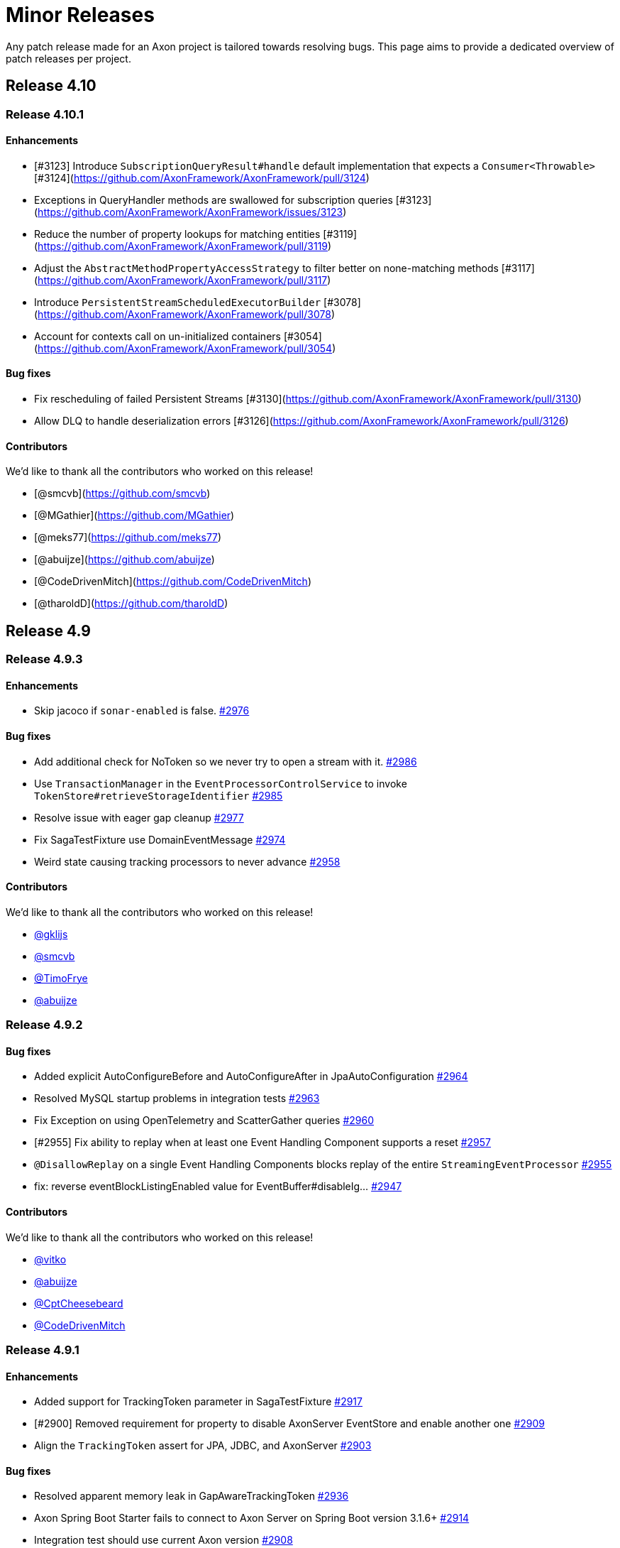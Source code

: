 = Minor Releases
:navtitle: Minor Releases

Any patch release made for an Axon project is tailored towards resolving bugs. This page aims to provide a dedicated overview of patch releases per project.

== Release 4.10

=== Release 4.10.1

==== Enhancements

- [#3123] Introduce `SubscriptionQueryResult#handle` default implementation that expects a `Consumer<Throwable>` [#3124](https://github.com/AxonFramework/AxonFramework/pull/3124)
- Exceptions in QueryHandler methods are swallowed for subscription queries [#3123](https://github.com/AxonFramework/AxonFramework/issues/3123)
- Reduce the number of property lookups for matching entities [#3119](https://github.com/AxonFramework/AxonFramework/pull/3119)
- Adjust the `AbstractMethodPropertyAccessStrategy` to filter better on none-matching methods  [#3117](https://github.com/AxonFramework/AxonFramework/pull/3117)
- Introduce `PersistentStreamScheduledExecutorBuilder` [#3078](https://github.com/AxonFramework/AxonFramework/pull/3078)
- Account for contexts call on un-initialized containers [#3054](https://github.com/AxonFramework/AxonFramework/pull/3054)

==== Bug fixes

- Fix rescheduling of failed Persistent Streams [#3130](https://github.com/AxonFramework/AxonFramework/pull/3130)
- Allow DLQ to handle deserialization errors [#3126](https://github.com/AxonFramework/AxonFramework/pull/3126)

==== Contributors

We'd like to thank all the contributors who worked on this release!

- [@smcvb](https://github.com/smcvb)
- [@MGathier](https://github.com/MGathier)
- [@meks77](https://github.com/meks77)
- [@abuijze](https://github.com/abuijze)
- [@CodeDrivenMitch](https://github.com/CodeDrivenMitch)
- [@tharoldD](https://github.com/tharoldD)

== Release 4.9

=== Release 4.9.3

==== Enhancements

* Skip jacoco if `sonar-enabled` is false. https://github.com/AxonFramework/AxonFramework/pull/2976[#2976]

==== Bug fixes

* Add additional check for NoToken so we never try to open a stream with it. https://github.com/AxonFramework/AxonFramework/pull/2986[#2986]
* Use `TransactionManager` in the `EventProcessorControlService` to invoke `TokenStore#retrieveStorageIdentifier` https://github.com/AxonFramework/AxonFramework/pull/2985[#2985]
* Resolve issue with eager gap cleanup https://github.com/AxonFramework/AxonFramework/pull/2977[#2977]
* Fix SagaTestFixture use DomainEventMessage https://github.com/AxonFramework/AxonFramework/pull/2974[#2974]
* Weird state causing tracking processors to never advance https://github.com/AxonFramework/AxonFramework/issues/2958[#2958]

==== Contributors

We'd like to thank all the contributors who worked on this release!

* https://github.com/gklijs[@gklijs]
* https://github.com/smcvb[@smcvb]
* https://github.com/TimoFrye[@TimoFrye]
* https://github.com/abuijze[@abuijze]

=== Release 4.9.2

==== Bug fixes

* Added explicit AutoConfigureBefore and AutoConfigureAfter in JpaAutoConfiguration https://github.com/AxonFramework/AxonFramework/pull/2964[#2964]
* Resolved MySQL startup problems in integration tests https://github.com/AxonFramework/AxonFramework/pull/2963[#2963]
* Fix Exception on using OpenTelemetry and ScatterGather queries https://github.com/AxonFramework/AxonFramework/pull/2960[#2960]
* [#2955] Fix ability to replay when at least one Event Handling Component supports a reset https://github.com/AxonFramework/AxonFramework/pull/2957[#2957]
* `@DisallowReplay` on a single Event Handling Components blocks replay of the entire `StreamingEventProcessor` https://github.com/AxonFramework/AxonFramework/issues/2955[#2955]
* fix: reverse eventBlockListingEnabled value for EventBuffer#disableIg… https://github.com/AxonFramework/AxonFramework/pull/2947[#2947]

==== Contributors

We'd like to thank all the contributors who worked on this release!

* https://github.com/vitko[@vitko]
* https://github.com/abuijze[@abuijze]
* https://github.com/CptCheesebeard[@CptCheesebeard]
* https://github.com/CodeDrivenMitch[@CodeDrivenMitch]

=== Release 4.9.1

==== Enhancements

* Added support for TrackingToken parameter in SagaTestFixture https://github.com/AxonFramework/AxonFramework/pull/2917[#2917]
* [#2900] Removed requirement for property to disable AxonServer EventStore and enable another one https://github.com/AxonFramework/AxonFramework/pull/2909[#2909]
* Align the `TrackingToken` assert for JPA, JDBC, and AxonServer https://github.com/AxonFramework/AxonFramework/pull/2903[#2903]

==== Bug fixes

* Resolved apparent memory leak in GapAwareTrackingToken https://github.com/AxonFramework/AxonFramework/pull/2936[#2936]
* Axon Spring Boot Starter fails to connect to Axon Server on Spring Boot version 3.1.6+ https://github.com/AxonFramework/AxonFramework/issues/2914[#2914]
* Integration test should use current Axon version https://github.com/AxonFramework/AxonFramework/pull/2908[#2908]
* Behavioral change in 4.9 JpaEventStoreAutoConfiguration https://github.com/AxonFramework/AxonFramework/issues/2900[#2900]
* Make the viable name match with the override, the current name can be… https://github.com/AxonFramework/AxonFramework/pull/2888[#2888]

==== Dependency upgrade

* Upgrade Axon Server Connector Java to 2023.2.0 https://github.com/AxonFramework/AxonFramework/pull/2913[#2913]

==== Contributors

We'd like to thank all the contributors who worked on this release!

* https://github.com/gklijs[@gklijs]
* https://github.com/smcvb[@smcvb]
* https://github.com/abuijze[@abuijze]

== Release 4.8

=== Release 4.8.3

==== Enhancements

* [#2855] Support Hierarchical Spring Contexts within `SpringConfigurer.ComponentLocator` https://github.com/AxonFramework/AxonFramework/pull/2870[#2870]
* Enhance segment logging for `PooledStreamingEventProcessor` https://github.com/AxonFramework/AxonFramework/pull/2869[#2869]
* ComponentLocator does not resolve beans from Spring Parent Context https://github.com/AxonFramework/AxonFramework/issues/2855[#2855]
* [#2844] Improve shutdown behavior for `DbSchedulerDeadlineManager` https://github.com/AxonFramework/AxonFramework/pull/2852[#2852]
* Shutdown-Mechanism of DbSchedulerDeadlineManager https://github.com/AxonFramework/AxonFramework/issues/2844[#2844]

==== Bug fixes

* Disable JPA and JDBC `EventStorageEngine` creation when Axon Server is enabled https://github.com/AxonFramework/AxonFramework/pull/2871[#2871]
* [#2845] Ensure ConfigurerModule order is respected in Spring Autoconfiguration https://github.com/AxonFramework/AxonFramework/pull/2846[#2846]
* InfraConfiguration.springAxonConfigurer ignores ConfigurerModule.order() https://github.com/AxonFramework/AxonFramework/issues/2845[#2845]

==== Contributors

We'd like to thank all the contributors who worked on this release!

* https://github.com/gklijs[@gklijs]
* https://github.com/smcvb[@smcvb]
* https://github.com/abuijze[@abuijze]

=== Release 4.8.2

==== Enhancements

* Removed spring-devtools.properties https://github.com/AxonFramework/AxonFramework/pull/2820[#2820]
* Add default constructor for the `AxonServerContainer` https://github.com/AxonFramework/AxonFramework/pull/2809[#2809]

==== Bug fixes

* axon-tracing-opentelemetry with Spring Devtools crashes on start https://github.com/AxonFramework/AxonFramework/issues/2828[#2828]
* Ensure insert order is maintained for `SequencedDeadLetterQueue#deadLetterSequence(String)` invocations https://github.com/AxonFramework/AxonFramework/pull/2827[#2827]
* Fix inconsistencies around the `AxonServerConfiguration` https://github.com/AxonFramework/AxonFramework/pull/2814[#2814]
* Enable Annotated Message Interceptor support for Command Handling Components https://github.com/AxonFramework/AxonFramework/pull/2804[#2804]
* Fix property-based Load Balancing Strategy configuration bug https://github.com/AxonFramework/AxonFramework/pull/2802[#2802]

==== Contributors

We'd like to thank all the contributors who worked on this release!

* https://github.com/smcvb[@smcvb]
* https://github.com/abuijze[@abuijze]

=== Release 4.8.1

==== Enhancements

* Log when `HandlerExecutionException#details` are missing and on `AbstractRepository` failures https://github.com/AxonFramework/AxonFramework/pull/2796[#2796]
* Allow `Coordinator` to extend Token claims as an optimization https://github.com/AxonFramework/AxonFramework/pull/2785[#2785]
* Introduce Maven profile to update versions for non-parent POM related module https://github.com/AxonFramework/AxonFramework/issues/2638[#2638]

==== Bug fixes

* Enable provisioning a `Message` with custom `MetaData` for `QueryGateway#streamingQuery` https://github.com/AxonFramework/AxonFramework/pull/2795[#2795]
* Ensure Aggregate Member Command Handlers are retrievable in complex Aggregate Hierarchy https://github.com/AxonFramework/AxonFramework/pull/2794[#2794]
* Aggregate fixture hierarchy behaviour https://github.com/AxonFramework/AxonFramework/issues/2792[#2792]

==== Contributors

We'd like to thank all the contributors who worked on this release!

* https://github.com/smcvb[@smcvb]

== Release 4.7

=== Release 4.7.6

==== Enhancements

* [#2752] Truncate `Cause` message to fit default column width https://github.com/AxonFramework/AxonFramework/pull/2759[#2759]
* DLQ - PSQLException: ERROR: value too long for type character varying(255) https://github.com/AxonFramework/AxonFramework/issues/2752[#2752]

==== Bug fixes

* Synchronize during Event Processor initialization https://github.com/AxonFramework/AxonFramework/pull/2756[#2756]
* Duplicate initialization of TrackingEventProcessor worker threads https://github.com/AxonFramework/AxonFramework/issues/2751[#2751]
* Fix Initialization of PSEP when using Saga https://github.com/AxonFramework/AxonFramework/pull/2736[#2736]
* When registering the same Saga multiple times, only the last one is kept. https://github.com/AxonFramework/AxonFramework/pull/2726[#2726]

==== Contributors

We'd like to thank all the contributors who worked on this release!

* https://github.com/gklijs[@gklijs]
* https://github.com/smcvb[@smcvb]
* https://github.com/Morlack[@Morlack]

=== Release 4.7.5

==== Bug fixes

* Fix autoconfiguration not picking up SpanFactory for AxonServerQueryBus 4.7 https://github.com/AxonFramework/AxonFramework/pull/2695[#2695]

==== Contributors

We'd like to thank all the contributors who worked on this release!

* https://github.com/Morlack[@Morlack]

=== Release 4.7.4

==== Enhancements

* Polymorphic Aggregate auto-configuration test enhancements https://github.com/AxonFramework/AxonFramework/pull/2690[#2690]
* AbstractRepository logs warning when aggregate is loaded to process deadline message https://github.com/AxonFramework/AxonFramework/issues/2669[#2669]
* Don't log warn when the aggregate is handling a deadline message. https://github.com/AxonFramework/AxonFramework/pull/2644[#2644]

==== Bug fixes

* Use cause from decision https://github.com/AxonFramework/AxonFramework/pull/2688[#2688]
* Also include custom aggregate names to resolve deadline handlers https://github.com/AxonFramework/AxonFramework/pull/2686[#2686]
* Deadline Handlers are not executed when created and handled within Aggregates with custom type name https://github.com/AxonFramework/AxonFramework/issues/2678[#2678]
* Spring AOT fix https://github.com/AxonFramework/AxonFramework/pull/2675[#2675]

==== Contributors

We'd like to thank all the contributors who worked on this release!

* https://github.com/gklijs[@gklijs]
* https://github.com/smcvb[@smcvb]
* https://github.com/abuijze[@abuijze]
* https://github.com/hatzlj[@hatzlj]

=== Release 4.7.3

==== Enhancements

* Include dependency upgrades with migration https://github.com/AxonFramework/AxonFramework/pull/2631[#2631]

==== Bug fixes

* Replace `SpringPrototypeAggregateFactory` `BeanDefinition` introspection for direct method invocation https://github.com/AxonFramework/AxonFramework/pull/2637[#2637]
* Deprecated fallback warning with Spring 6.0.5 https://github.com/AxonFramework/AxonFramework/issues/2630[#2630]
* Fix OpenTelemetry warning https://github.com/AxonFramework/AxonFramework/pull/2635[#2635]

==== Contributors

We'd like to thank all the contributors who worked on this release!

* https://github.com/smcvb[@smcvb]
* https://github.com/timtebeek[@timtebeek]
* https://github.com/Morlack[@Morlack]

=== Release 4.7.2

==== Features

* Add Migration module with OpenRewrite recipes for AxonFramework 4.7 https://github.com/AxonFramework/AxonFramework/pull/2597[#2597]
* Automatic migration recipes to 4.7+ https://github.com/AxonFramework/AxonFramework/issues/2596[#2596]

==== Enhancements

* [#2611] Clarify active `UnitOfWork` expectation in the `Repository` https://github.com/AxonFramework/AxonFramework/pull/2625[#2625]
* `ClassCastException` on `@ExceptionHandler` annotated Aggregate when loading Aggregate manually in an `@EventHandler` annotated method https://github.com/AxonFramework/AxonFramework/issues/2611[#2611]

==== Bug fixes

* Add missing copyright notices and remove duplicate notices https://github.com/AxonFramework/AxonFramework/pull/2626[#2626]
* [#2620] Test correlation data population for `DeadlineManager` implementations https://github.com/AxonFramework/AxonFramework/pull/2624[#2624]
* SimpleDeadlineManager does not use CorrelationDataProviders https://github.com/AxonFramework/AxonFramework/issues/2620[#2620]
* Fix OpenTelemetry support - 4.7 Edition https://github.com/AxonFramework/AxonFramework/pull/2617[#2617]
* refactor: Add ASLv2 license header https://github.com/AxonFramework/AxonFramework/pull/2613[#2613]
* [#2604] Ensure `given(Object...)` can be followed up by `andGivenCurrentTime` https://github.com/AxonFramework/AxonFramework/pull/2607[#2607]
* AggregateTestFixture.andGivenCurrentTime() should not clear fixture given state https://github.com/AxonFramework/AxonFramework/issues/2604[#2604]
* [#2555] Switch to `ConcurrentHashMap` in Saga related classes https://github.com/AxonFramework/AxonFramework/pull/2592[#2592]
* Make the `AssociationResolver` and `SagaMethodMessageHandlerDefinition` thread safe. https://github.com/AxonFramework/AxonFramework/issues/2591[#2591]
* Make SnapshotFilter a hard requirement https://github.com/AxonFramework/AxonFramework/pull/2586[#2586]
* SagaFixtureTests in parallel concurrent mode https://github.com/AxonFramework/AxonFramework/issues/2555[#2555]

==== Contributors

We'd like to thank all the contributors who worked on this release!

* https://github.com/gklijs[@gklijs]
* https://github.com/smcvb[@smcvb]
* https://github.com/Morlack[@Morlack]
* https://github.com/stefanmirkovic[@stefanmirkovic]
* https://github.com/timtebeek[@timtebeek]

=== Release 4.7.1

==== Bug fixes

* Fix not calling shutdown on `EmbeddedEventStore` in combination with `javax` https://github.com/AxonFramework/AxonFramework/pull/2585[#2585]
* Axon Spring AutoConfiguration binds wrong EventStore (Jakarta/Javax) https://github.com/AxonFramework/AxonFramework/issues/2584[#2584]

==== Contributors

We'd like to thank all the contributors who worked on this release!

* https://github.com/gklijs[@gklijs]

== Release 4.6

=== Release 4.6.8

==== Enhancements

* Move the check for whether the event processor is caught up before do… https://github.com/AxonFramework/AxonFramework/pull/2714[#2714]

==== Bug fixes

* Make `registerHandlerInterceptor` lazy https://github.com/AxonFramework/AxonFramework/pull/2716[#2716]
* Adjust the JavaDoc of the `EventProcessorLatencyMonitor` https://github.com/AxonFramework/AxonFramework/pull/2704[#2704]
* Wait till processing is done until setting the caughtUp flag for the PooledStreamingEventProcessor. https://github.com/AxonFramework/AxonFramework/pull/2698[#2698]
* Fix autoconfiguration not picking up SpanFactory for AxonServerQueryBus 4.6 https://github.com/AxonFramework/AxonFramework/pull/2696[#2696]
* Pooled Streaming Event Processor incorrectly sets the `caughtUp` flag https://github.com/AxonFramework/AxonFramework/issues/2694[#2694]

==== Contributors

We'd like to thank all the contributors who worked on this release!

* https://github.com/gklijs[@gklijs]
* https://github.com/smcvb[@smcvb]
* https://github.com/Morlack[@Morlack]

=== Release 4.6.7

==== Bug fixes

* Fix OpenTelemetry warning https://github.com/AxonFramework/AxonFramework/pull/2635[#2635]

==== Contributors

We'd like to thank all the contributors who worked on this release!

* https://github.com/Morlack[@Morlack]

=== Release 4.6.6

==== Bug fixes

* Fix OpenTelemetry support on queries https://github.com/AxonFramework/AxonFramework/pull/2621[#2621]

==== Contributors

We'd like to thank all the contributors who worked on this release!

* https://github.com/Morlack[@Morlack]

=== Release 4.6.5

==== Bug fixes

* Fix OpenTelemetry support https://github.com/AxonFramework/AxonFramework/pull/2612[#2612]

==== Contributors

We'd like to thank all the contributors who worked on this release!

* https://github.com/Morlack[@Morlack]

=== Release 4.6.4

==== Bug fixes

* Ensure retrieved Saga Identifiers collection is thread-safe https://github.com/AxonFramework/AxonFramework/pull/2595[#2595]

==== Contributors

We'd like to thank all the contributors who worked on this release!

* https://github.com/smcvb[@smcvb]

=== Release 4.6.3

==== Enhancements

* Proposed changes to caching saga fix https://github.com/AxonFramework/AxonFramework/pull/2532[#2532]
* Allow usage of specific serializers for the JpaDLQ https://github.com/AxonFramework/AxonFramework/pull/2486[#2486]

==== Bug fixes

* Ensure default `TrackingEventProcessorConfiguration` is taken into account for Sagas https://github.com/AxonFramework/AxonFramework/pull/2533[#2533]
* Saga Caching Enhancements https://github.com/AxonFramework/AxonFramework/pull/2531[#2531]
* Cancel of direct query https://github.com/AxonFramework/AxonFramework/pull/2528[#2528]
* [#2514] Fix naming of registered `Repository` and `AggregateFactory` beans https://github.com/AxonFramework/AxonFramework/pull/2525[#2525]
* Fix caching mechanism for Sagas https://github.com/AxonFramework/AxonFramework/pull/2517[#2517]
* Wrong Spring repository bean name when using aggregate polymorphism https://github.com/AxonFramework/AxonFramework/issues/2514[#2514]
* SpringAxonAutoConfigurer warns about multiple beans defined for polymorphic aggregates. https://github.com/AxonFramework/AxonFramework/issues/2512[#2512]
* Roll back slf4j to major version 1 https://github.com/AxonFramework/AxonFramework/pull/2497[#2497]
* DeadLetterQueue uses wrong Serializer to (de)serialize Tokens https://github.com/AxonFramework/AxonFramework/issues/2485[#2485]
* Adhere to expected Exception Handler invocation order https://github.com/AxonFramework/AxonFramework/pull/2483[#2483]
* [#2481] Check `MessageHandlerRegistrar` registration to be non-null https://github.com/AxonFramework/AxonFramework/pull/2482[#2482]
* NullPointerException on Shutdown without Start https://github.com/AxonFramework/AxonFramework/issues/2481[#2481]

==== Contributors

We'd like to thank all the contributors who worked on this release!

* https://github.com/smcvb[@smcvb]
* https://github.com/Morlack[@Morlack]
* https://github.com/saratry[@saratry]

=== Release 4.6.2

==== Features

* [#2444] Exact class type matcher https://github.com/AxonFramework/AxonFramework/pull/2446[#2446]
* Add matcher for exact class type https://github.com/AxonFramework/AxonFramework/issues/2444[#2444]

==== Enhancements

* Update the `README.md` to guide users better https://github.com/AxonFramework/AxonFramework/pull/2470[#2470]
* [#2456] Replace use of unregister for deregister https://github.com/AxonFramework/AxonFramework/pull/2466[#2466]
* Prefer 'deregister' to 'unregister' https://github.com/AxonFramework/AxonFramework/issues/2456[#2456]

==== Bug fixes

* [#2473] Ensure lifecycle handlers for components declared as Spring beans are invoked https://github.com/AxonFramework/AxonFramework/pull/2474[#2474]
* Axon Server event scheduler is never started https://github.com/AxonFramework/AxonFramework/issues/2473[#2473]
* Fixes recovering quartz jobs in case of sudden shutdown https://github.com/AxonFramework/AxonFramework/pull/2472[#2472]
* [#2464] Set subtypes on `SpringPrototypeAggregateFactory` https://github.com/AxonFramework/AxonFramework/pull/2469[#2469]
* [#2449] Adhere to Spring's `@Order` annotation for Message Handling Component registration https://github.com/AxonFramework/AxonFramework/pull/2468[#2468]
* Replace `IdentifierMissingException` in `AnnotationCommandTargetResolver` for `IllegalArgumentException` https://github.com/AxonFramework/AxonFramework/pull/2465[#2465]
* Commands routed to the parent of polymorphic aggregates cause IncompatibleAggregateException https://github.com/AxonFramework/AxonFramework/issues/2464[#2464]
* Fixes the saga list injection bug, issue 2462. https://github.com/AxonFramework/AxonFramework/pull/2463[#2463]
* Injecting Lists in Saga no longer works https://github.com/AxonFramework/AxonFramework/issues/2462[#2462]
* [#2445] Revert default `EventUpcasterChain` construction in `DefaultConfigurer` https://github.com/AxonFramework/AxonFramework/pull/2459[#2459]
* CachingSagaStore corrupts Cache entries when using computeIfPresent https://github.com/AxonFramework/AxonFramework/issues/2458[#2458]
* [#2454] Reintroduce changes from PR #1905 https://github.com/AxonFramework/AxonFramework/pull/2455[#2455]
* Pull request 1905 is missing from master https://github.com/AxonFramework/AxonFramework/issues/2454[#2454]
* QuartzDeadlineManager does not recover from failures https://github.com/AxonFramework/AxonFramework/issues/2451[#2451]
* Spring `@Order` seems to be ignored for different event handler components belonging to the same event processor https://github.com/AxonFramework/AxonFramework/issues/2449[#2449]
* Fix `Cache#computeIfPresent` return value in `CachingSagaStore` https://github.com/AxonFramework/AxonFramework/pull/2448[#2448]
* Axon Spring Boot application fails to start when multiple EventUpcasterChain spring beans are defined https://github.com/AxonFramework/AxonFramework/issues/2445[#2445]
* Added Spring Resource Injector to Application Context https://github.com/AxonFramework/AxonFramework/pull/2441[#2441]
* Add test scope to `mysql-connector-java` dependency https://github.com/AxonFramework/AxonFramework/pull/2436[#2436]
* [#2431] Use `XStreamSerializer#defaultSerializer` to mitigate XStream exclusion issues https://github.com/AxonFramework/AxonFramework/pull/2434[#2434]
* Fix regression for GenericJpaRepository autoconfig https://github.com/AxonFramework/AxonFramework/pull/2433[#2433]
* JpaSagaStore cannot be used without XStream https://github.com/AxonFramework/AxonFramework/issues/2431[#2431]

==== Contributors

We'd like to thank all the contributors who worked on this release!

* https://github.com/gklijs[@gklijs]
* https://github.com/smcvb[@smcvb]
* https://github.com/Blackdread[@Blackdread]
* https://github.com/abuijze[@abuijze]

=== Release 4.6.1

==== Enhancements

* Added ConditionalOnMissingBean to AutoConfiguration https://github.com/AxonFramework/AxonFramework/pull/2414[#2414]
* Add `ConditionalOnMissingBean` to `AxonServerActuatorAutoConfigurationis` https://github.com/AxonFramework/AxonFramework/issues/2411[#2411]

==== Bug fixes

* Only return unique sequence identifiers in deadLetters call of JPA DLQ https://github.com/AxonFramework/AxonFramework/pull/2428[#2428]
* autowiring command model Repository results in NoSuchBeanDefinitionException in 4.6.0 https://github.com/AxonFramework/AxonFramework/issues/2426[#2426]
* Deadlines bug https://github.com/AxonFramework/AxonFramework/pull/2424[#2424]
* [#1211] Add `Cache#computeIfPresent` and use in `CachingSagaStore` for Association Values https://github.com/AxonFramework/AxonFramework/pull/2423[#2423]
* Renamed size column name in JdbcTokenStore https://github.com/AxonFramework/AxonFramework/pull/2413[#2413]
* [#2393] Move retrieval of Command Handler to the end of the InterceptorChain https://github.com/AxonFramework/AxonFramework/pull/2412[#2412]
* JdbcTokenStore uses query that contains reserved word in oracle https://github.com/AxonFramework/AxonFramework/issues/2409[#2409]
* [#2389] Make constructors accessible in `NoArgumentConstructorCreationPolicyAggregateFactory` https://github.com/AxonFramework/AxonFramework/pull/2407[#2407]
* Rename index column to sequenceIndex https://github.com/AxonFramework/AxonFramework/pull/2401[#2401]
* [#2396] Deadletter logging changes https://github.com/AxonFramework/AxonFramework/pull/2398[#2398]
* Dead Letter Queue implementations can leak personal data to log https://github.com/AxonFramework/AxonFramework/issues/2396[#2396]
* CommandHandlerInterceptor annotated method in aggregate root doesn't work when command handling entity not created https://github.com/AxonFramework/AxonFramework/issues/2393[#2393]
* [#2382] Disable batch optimization for token-based event reading https://github.com/AxonFramework/AxonFramework/pull/2390[#2390]
* Aggregates no longer allow private/protected no-arg constructors https://github.com/AxonFramework/AxonFramework/issues/2389[#2389]
* Events are not processed when optimize-event-consumption is disabled https://github.com/AxonFramework/AxonFramework/issues/2382[#2382]
* [#2367] Fix Repository beans not being registered to the Spring application context https://github.com/AxonFramework/AxonFramework/pull/2370[#2370]
* [#2364] Fix framework failing to start due to a `ClassNotFoundException` https://github.com/AxonFramework/AxonFramework/pull/2369[#2369]
* Fix GA for Slack release announcement https://github.com/AxonFramework/AxonFramework/pull/2368[#2368]
* Aggregate `org.axonframework.modelling.command.Repository` bean not available in Spring context https://github.com/AxonFramework/AxonFramework/issues/2367[#2367]
* Event storage engines cannot be used without XStream https://github.com/AxonFramework/AxonFramework/issues/2364[#2364]
* Concurrency conflicts in CachingSagaStore https://github.com/AxonFramework/AxonFramework/issues/1211[#1211]

== Release 4.5

=== Release 4.5.15

==== Enhancements

* [#2290] `TrackingEventProcessor` does not wait for his worker threads to shut down https://github.com/AxonFramework/AxonFramework/pull/2292[#2292]
* TrackingEventProcessor does not wait for his worker threads to shut down https://github.com/AxonFramework/AxonFramework/issues/2290[#2290]

==== Bug fixes

* Improve the concurrent behaviour of the tracking event processor. https://github.com/AxonFramework/AxonFramework/pull/2311[#2311]
* Fix a problem where when a shutdown takes places while the worklaunch… https://github.com/AxonFramework/AxonFramework/pull/2305[#2305]
* Remove update handler registration on `UpdateHandlerRegistration#complete` https://github.com/AxonFramework/AxonFramework/pull/2300[#2300]
* Canceled subscription query remains active if updates Flux is not subscribed, causing error on emit https://github.com/AxonFramework/AxonFramework/issues/2299[#2299]
* Fix duplicate command handler detection. https://github.com/AxonFramework/AxonFramework/pull/2298[#2298]
* TrackingEventProcessor cannot be reset immediately after shutdown in rare cases https://github.com/AxonFramework/AxonFramework/issues/2293[#2293]
* [#2289] Incorrect warning message in case of shutdown timeout https://github.com/AxonFramework/AxonFramework/pull/2291[#2291]
* Incorrect warning message in case of shutdown timeout https://github.com/AxonFramework/AxonFramework/issues/2289[#2289]
* Duplicate command handler resolver is triggered in polymorphic aggregates https://github.com/AxonFramework/AxonFramework/issues/2243[#2243]

=== Release 4.5.14

==== Bug fixes

* TrackingEventProcessors shutdown is not working correctly in 4.5.13 https://github.com/AxonFramework/AxonFramework/issues/2287[#2287]
* Snapshots are not read with snapshot filter and same serializer for events and snapshots https://github.com/AxonFramework/AxonFramework/pull/2286[#2286]
* Snapshots are not considered during loading of an Aggregate using Axon-Server-Connector https://github.com/AxonFramework/AxonFramework/issues/2285[#2285]

=== Release 4.5.13

==== Features

* Make the shutdown timeout configurable https://github.com/AxonFramework/AxonFramework/issues/1981[#1981]

==== Enhancements

* Pooled Streaming Event Processor configuration enhancement https://github.com/AxonFramework/AxonFramework/pull/2276[#2276]
* Introduce mechanism to interrupt `TrackingEventProcessor` worker threads https://github.com/AxonFramework/AxonFramework/pull/2041[#2041]
* Allow lifecycle phase timeout configuration https://github.com/AxonFramework/AxonFramework/pull/2037[#2037]

==== Bug fixes

* Retry to initialize the token store correctly on exception for PSEP. https://github.com/AxonFramework/AxonFramework/pull/2277[#2277]
* Process events with identical `TrackingToken` together in the `PooledStreamingEventProcessor` https://github.com/AxonFramework/AxonFramework/pull/2275[#2275]
* PooledStreamingEventProcessor does not Retry if initialization fails https://github.com/AxonFramework/AxonFramework/issues/2274[#2274]

=== Release 4.5.12

==== Bug fixes

* Ensure commands and queries are processed in FIFO order https://github.com/AxonFramework/AxonFramework/pull/2263[#2263]
* Commands with same priority are not handled in the correct order https://github.com/AxonFramework/AxonFramework/issues/2257[#2257]

=== Release 4.5.11

==== Enhancements

* Release announcement on discuss https://github.com/AxonFramework/AxonFramework/pull/2256[#2256]

==== Bug fixes

* [#2242] Correctly support null-identifier and no-event scenarios from Command Handling constructors, `Always`, and `Create-If-Missing` creation policies https://github.com/AxonFramework/AxonFramework/pull/2248[#2248]
* Check attribute filter deep equals https://github.com/AxonFramework/AxonFramework/pull/2246[#2246]
* Fix Duplicate command handler resolver is triggered in polymorphic ag… https://github.com/AxonFramework/AxonFramework/pull/2245[#2245]
* Duplicate command handler resolver is triggered in polymorphic aggregates https://github.com/AxonFramework/AxonFramework/issues/2243[#2243]
* AggregateTestFixture throws AggregateNotFoundException when a command handler with a creation policy applies no events https://github.com/AxonFramework/AxonFramework/issues/2242[#2242]

=== Release 4.5.10

* Axon's test fixtures perform a "deep equals" operation, using reflection as they go. JDK17,
 rightfully so, does not allow that for all classes.
 To solve scenarios where users utilize objects from, for example, `java.lang`,
 we have introduced a distinct `DeepEqualsMatcher` in pull request https://github.com/AxonFramework/AxonFramework/pull/2210[#2210].
 This matcher implementation considers the situation that an `InaccessibleObjectException` might be thrown from Axon's test fixtures,
 correctly dealing with the scenario by assuming the assertion failed.
* Contributor https://github.com/fabio-couto[`fabio-couto`] noticed a predicament within the `PooledStreamingEventProcessor` (PSEP for short) when they were facing connectivity issues with their RDBMS.
 In the face of these issues, the PSEP coordinator is incapable of fetching events, resulting in canceled work packages.
 As part of canceling, the PSEP actively tries to release token claims, which is yet another database operation.
 This loop of several connectivity issues causes the PSEP to enter a state it could not recover from.
 Pull request https://github.com/AxonFramework/AxonFramework/pull/2225[#2225], provided by `fabio-couto`, solves this predicament.
* A fix was introduced to the `EventTypeUpcaster` to solve issues further down the upcasting chain.
 Contributor https://github.com/dakr0013[`dakr0013`] noted that upcaster invoked _after_ an `EventTypeUpcaster` failed because the expected intermediate event type was adjusted to `Object`.
 `dakr0013` provided a pull request, which we made some adjustments in PR https://github.com/AxonFramework/AxonFramework/pull/2177[#2177] to accommodate additional scenarios.

You can check out the https://github.com/AxonFramework/AxonFramework/releases/tag/axon-4.5.10[release notes] when you're looking for an exhaustive list of all the changes.

=== Release 4.5.9

This release brings three adjustments worth mentioning to the framework, namely:

. Contributor `oysteing` opened issue https://github.com/AxonFramework/AxonFramework/issues/2154[#2154],
describing that the `ReplayStatus` enumeration never entered the `REPLAY` status for a `PooledStreamingEventProcessor`.
 We resolved this finding in pull request https://github.com/AxonFramework/AxonFramework/pull/2168[#2168] by ensuring the `TrackingToken` carries the replay status as intended.
. The `AggregateTestFixture` incorrectly assumed a test succeeded in the absence of an exception when you would use the `expectExceptionMessage` validation step.
 We resolved this predicament in pull request https://github.com/AxonFramework/AxonFramework/pull/2127[#2127].
. Lastly, we further upgraded the XStream dependency for a CVE in https://github.com/AxonFramework/AxonFramework/pull/2097[this] pull request.
 This time, for https://x-stream.github.io/CVE-2021-43859.html[CVE-2021-43859].

For an exhaustive list of the changes in 4.5.9, we refer to the https://github.com/AxonFramework/AxonFramework/releases/tag/axon-4.5.9[release notes].

=== Release 4.5.8

This release brings two adjustments worth mentioning to the framework.
Namely:

. We spotted a bug within the `PooledStreamingEventProcessor` (PSEP).
 More specifically, whenever a subset of the tokens for the PSEP existed, calculating the lower bound of a token would cause failures.
 We addressed this predicament in pull request https://github.com/AxonFramework/AxonFramework/pull/2082[#2082].
. We introduce an enhancement in the API of the `CommandGateway`.
 You can now directly insert `MetaData` whenever using the `CommandGateway#send` or `CommandGateway#sendAndWait` operations.
 You can verify the changes https://github.com/AxonFramework/AxonFramework/pull/2085[#here].

=== Release 4.5.7

This https://github.com/AxonFramework/AxonFramework/releases/tag/axon-4.5.7[release] contains a single fix.
Namely, pull request https://github.com/AxonFramework/AxonFramework/pull/2067[#2067].
This pull request solves a bug that had the `PooledStreamingEventProcessor` not handle new events resulting from an `EventMultiUpcaster`.
The kudos for spotting the bug go to https://discuss.axoniq.io/u/daysleeper75[Magnus Heino], which started a discussion on our https://discuss.axoniq.io/t/events-other-than-first-event-created-by-contextawareeventmultiupcaster-are-not-processed-by-eventhandler/3756[forum] after he noticed the issue.

=== Release 4.5.6

* Although Axon Framework doesn't use the log4j-core dependency directly, we updated it to the most recent version for ease of mind.
 You can follow these increments in issues https://github.com/AxonFramework/AxonFramework/pull/2038[#2038], https://github.com/AxonFramework/AxonFramework/pull/2040[#2040] and https://github.com/AxonFramework/AxonFramework/pull/2052[#2052].

* Contributor `jasperfect` spotted a predicament with duplicate aggregate creation combined with using caches.
 Axon didn't invalidate the cache as it should have, causing unexpected behavior.
 You can find the issue description https://github.com/AxonFramework/AxonFramework/issues/2017[here].
 Additionally, you can find the pull request solving the problem https://github.com/AxonFramework/AxonFramework/pull/2027[here].

* Contributor `shubhojitr` stated in issue https://github.com/AxonFramework/AxonFramework/issues/2051[#2051] that the `axonserver-connector-java` project pulled in a non-secure version of `grpc-netty`.
 As this isn't an issue on Axon Framework itself, we solved the problem under the connector project.
 As a follow-up, we incremented the framework's version for the `axonserver-connector-java` project to 4.5.4, which contains the most recent version of the `grpc-bom`.

For an exhaustive list of all the changes, check out the https://github.com/AxonFramework/AxonFramework/releases/tag/axon-4.5.6[4.5.6 release notes].

=== Release 4.5.5

* The auto-configuration we introduced for `XStream` used a suboptimal approach.
 We assumed searching for the `@ComponentScan` would suffice but didn't consider that Spring enabled SpEL operations in the annotation's properties.
 This approach thus caused some applications to break on start-up.
 As such, this approach is replaced entirely by using the outcome of the `AutoConfigurationPackages#get(BeanFactory)` method.
 For those interested in the details of the solution, check out https://github.com/AxonFramework/AxonFramework/pull/1976[this] pull request. Kudos to contributor `maverick1601` for drafting issue https://github.com/AxonFramework/AxonFramework/issues/1963[#1963] explaining the predicament.

* We introduced an optimization towards updating the `TrackingToken`.
 In (distributed) environments where the configuration states several segments per Streaming Processor, there are always threads receiving events that they're not in charge of due to the configured `SequencingPolicy`.
 The old implementation eagerly updated the token in such scenarios, but this didn't benefit the end-user immediately.
 Pull request https://github.com/AxonFramework/AxonFramework/pull/1999[#1999] introduce a wait period for 'event-less-batches', for both the `TrackingEventProcessor` and `PooledStreamingEventProcessor`.
 This adjustment minimizes the number of token updates performed by both processor implementations.

* The introduction of Spring Boot version 2.6.0 brought an issue to light within Axon's Spring usage.
 The `AbstractAnnotationHandlerBeanPostProcessor` took `FactoryBean` instances into account when searching for message handling methods.
 This approach, however, is not recommended by Spring, which they enforced in their latest release.
 The result was circular dependency exceptions on start-up whenever somebody used Spring Boot 2.6.0.
 The fix was simple, though, as we should simply ignore `FactoryBean` instances.
 After spotting the issue, we resolved it in https://github.com/AxonFramework/AxonFramework/pull/2013[this] pull request.

For an exhaustive list of all the changes, check out the https://github.com/AxonFramework/AxonFramework/releases/tag/axon-4.5.5[4.5.5 release notes].

=== Release 4.5.4

* Firstly, we updated the XStream version to 1.4.18. This upgrade was a requirement since several https://x-stream.github.io/changes.html[CVE's] were noted for XStream version 1.4.17.
 As a consequence of XStream's solution imposed through the CVE's, everybody is required to specify the security context of an `XStream` instance.
 This change also has an impact on Axon Framework since the `XStreamSerializer` is the default serializer.
 So as of this release, any usages of the default `XStreamSerializer` will come with warnings, stating it is highly recommended to use an `XStream` instance for which the security context is set through types or wildcards.
 When your application uses Spring Boot, Axon will default to selecting the secured types based on your `@ComponentScan` annotated beans (for example, like the `@SpringBootApplication` annotation).
 For those interested in the details of the solution, check out https://github.com/AxonFramework/AxonFramework/pull/1917[this] pull request.

* User 'nils-christian' noted in issue https://github.com/AxonFramework/AxonFramework/issues/1892[#1892] that Axon executed Upcaster beans in a Spring environment in the incorrect order.
 This ordering issue was due to a misconception in deducing the `@Order` annotation on upcaster beans.
 We resolved the problem in pull request https://github.com/AxonFramework/AxonFramework/pull/1895[#1895].

* We noticed a `TokenStore` operation that Axon did not invoke within a transaction.
 In most scenarios, this worked out, but when using Micronaut, for example, this (correctly) caused an exception.
 After spotting the issue, we resolved it in https://github.com/AxonFramework/AxonFramework/pull/1908[this] pull request.

For an exhaustive list of all the changes, check out the https://github.com/AxonFramework/AxonFramework/releases/tag/axon-4.5.4[4.5.4 release notes].

=== Release 4.5.3

* One new feature has been introduced in 4.5.3: the `PropertySequencingPolicy` by contributor `nils-christian`.
 This link:../../axon-framework/events/event-processors.md#sequential-processing[sequencing policy] can be configured to look for a common property in the events.

* The version of the `axonserver-connector-java` has been updated to 4.5.2.
 This update resolves a troublesome issue around permit updates for subscription queries, which exhausted the number of queries an application could have running.
 For those curious about the solution, pull request https://github.com/AxonIQ/axonserver-connector-java/pull/85[85] addresses this issue.

* The `WorkerLauncher` runnable, used by the `TrackingEventProcessor` to start its threads, was not considered when you shut down a tracking processor.
 As a consequence, it could start new segment operations while `shutdown` already completed "successfully."
 Pull request https://github.com/AxonFramework/AxonFramework/pull/1866[1866] resolves this problem, ensuring a tracking processor shuts down as intended.

* Issue https://github.com/AxonFramework/AxonFramework/issues/1853[1853] describes an issue where the link:../../axon-framework/axon-framework-commands/command-handlers.md#aggregate-command-handler-creation-policy[creation policy] `always`.
 Exceptions thrown from within a command handler annotated with `@CreationPolicy(ALWAYS)` weren't correctly propagated.
 Pull request https://github.com/AxonFramework/AxonFramework/pull/1854[1854] solves this issue.

For an exhaustive list of all the changes, check out the https://github.com/AxonFramework/AxonFramework/releases/tag/axon-4.5.3[4.5.3 release notes].

=== Release 4.5.2

* Added a missing `isReplaying` flag on the `StreamingEventProcessor`.
Pull request https://github.com/AxonFramework/AxonFramework/pull/1821[#1821] reintroduces this functionality in this release.

* Some enhancements in regards to logging Exceptions and stacktraces when initialization fails.
This https://github.com/AxonFramework/AxonFramework/commit/197eabea4259f98a4a06c999e4bd5ed7b373a3d4[commit] reintroduces this functionality in this release.

* Improved Axon Framework (`AxonServerEventStore`) which will now rethrown Exceptions that has a valid `Status.Code`.
Pull request https://github.com/AxonFramework/AxonFramework/pull/1842[#1842] reintroduces this functionality in this release.

* General improvements on the `PooledStreamingEventProcessor` made across several Pull Requests.

For a detailed perspective on the release notes, please check https://github.com/AxonFramework/AxonFramework/releases/tag/axon-4.5.2[this] page.

=== Release 4.5.1

* Some internals have changed concerning command handling exceptions.
 Within a single JVM, Axon Framework knows whether the exception is transient or not.
 This piece of information allows the link:../../axon-framework/axon-framework-commands/infrastructure.md#configuring-the-command-gateway[`RetryScheduler`] to retry a non-transient exception since those are retryable.
 With the move towards distributed environments, the information whether an exception is transient was lost when we moved to the dedicated `CommandHandlingException` containing a details object.
 Pull request https://github.com/AxonFramework/AxonFramework/pull/1743[#1742] reintroduces this functionality in this release.

* The new `RevisionSnapshotFilter` introduced in release 4.5 sneaked in a bug by not validating the aggregate type upon filtering.
 Pull request https://github.com/AxonFramework/AxonFramework/pull/1771[#1771] describes and solves the problem by introducing the aggregate type to the `RevisionSnapshotFilter`.

* By enabling the link:../../axon-framework/axon-framework-commands/command-handlers.md#aggregate-command-handler-creation-policy[`CreationPolicy`] for the link:../../axon-framework/axon-framework-commands/infrastructure.md#disruptorcommandbus[`DisruptorCommandBus`], a timing issue was introduced with handling events.
 Contributor "junkdog" marked the problem in issue https://github.com/AxonFramework/AxonFramework/issues/1778[#1778], after which pull request https://github.com/AxonFramework/AxonFramework/pull/1792[#1792] solved it.

* Contributor "michaelbub" noted in issue https://github.com/AxonFramework/AxonFramework/issues/1786[#1786] that resetting a `StreamingEventProcessor` to a point in the future reacted differently when no token was stored yet.
 This followed from the implementation of the `ReplayToken`, which wrongfully assumed that if the given 'token at reset' was `null`, the start position should be `null` too.
 However, the start position might be the future, and hence it should be used in favor of `null`.
 This issue is addressed under https://github.com/AxonFramework/AxonFramework/pull/1802[this] pull request.

For a detailed perspective on the release notes, please check https://github.com/AxonFramework/AxonFramework/releases/tag/axon-4.5.1[this] page.

== Release 4.4

=== Release 4.4.9

Release 4.4.9 of Axon Framework has incremented _all_ used dependencies towards their latest bug release.
This has done to resolve potentially security issues, as was reported with XStream 1.4.14 (that was resolved in 1.4.16).

For those looking for the set of adjustments please take a look at tag https://github.com/AxonFramework/AxonFramework/releases/tag/axon-4.4.8[4.4.9]

=== Release 4.4.8

* A bug was noted whenever a query handler returned a `Future`/`CompletableFuture` in combination with a subscription query, with Axon Server as the infrastructure.
 In this format, Axon would incorrectly use the scatter-gather query for the initial result of the subscription query.
 Whenever the returned result was completed, this didn't cause any issues.
 However, for a `Future`/`CompletableFuture` a `TimeoutException` would be thrown.
 The issue was luckily easily mitigated by changing the "number of expected results" from within the `QueryRequest` to default to 1 instead of zero.
 As an effect, the point-to-point would be invoked instead of scatter-gather.
 For reference, the issue can be found https://github.com/AxonFramework/AxonFramework/issues/1737[here].

* Whenever an interface is used as the type of an `@AggregateMember` annotated field, Axon would throw a `NullPointerException`.
 This is far from friendly, and has been changed towards an `AxonConfigurationException` in pull request https://github.com/AxonFramework/AxonFramework/pull/1742[#1742].

Note that the named issues comprise the complete changelist for https://github.com/AxonFramework/AxonFramework/releases/tag/axon-4.4.8[Axon Framework 4.4.8]. 

=== Release 4.4.7

* The https://github.com/AxonIQ/axonserver-connector-java[Axon Server Connector Java] version 4.4.7 has been included in this release as well.
 As such, it's fixes (found https://github.com/AxonIQ/axonserver-connector-java/releases/tag/4.4.7[here]) are thus also part of this release.

* Contributor "krosenvold" noticed that the SQL to retrieve a stream of events was performed twice in quick concession.
 The provided solution (in pull request https://github.com/AxonFramework/AxonFramework/pull/1689[#1689]) would resolve this, but the problem was spotted to originate elsewhere.
 Commit https://github.com/AxonFramework/AxonFramework/commit/16b71529472ddb7345bd247ee5dd930dc6bd2206[16b7152] saw an end to this occurrence by making a minor tweak in the `EmbeddedEventStore`.

* As rightfully noticed by user "pepperbob", there was a type discrepancy when reading events through a tracking token.
 An event would always become a `DomainEventMessage` when read through the `EventStorageEngine`, whereas it might originally have been a regular `EventMessage`.
 The problem has been fixed in commit https://github.com/AxonFramework/AxonFramework/commit/c61a95bff14cda0ed3fea154747067560a670b4d[c61a95b].
 Furthermore, the entire description of the issue can be found https://github.com/AxonFramework/AxonFramework/issues/1697[here].

* Through the use of the `AxonServerQueryBus`, a cancelled subscription query was wrongfully completed normally where it should complete exceptionally.
 This problem is marked and resolved under pull request https://github.com/AxonFramework/AxonFramework/pull/1695[#1695].

For a detailed perspective on the release notes, please check https://github.com/AxonFramework/AxonFramework/releases/tag/axon-4.4.7[this] page. 

=== Release 4.4.6

* Contributor "Rafaesp" noted that a registered `CommandHandlerInterceptor` in the `AggregateTestFixture` could be invoked more often than desired.
 This only occurred if the fixture's `givenCommands(...)` method was invoked, but nonetheless this behaviour was incorrect.
 The issue is marked under https://github.com/AxonFramework/AxonFramework/issues/1665[#1665] and resolved in pull request https://github.com/AxonFramework/AxonFramework/pull/1666[#1666].

* In 4.4.4, a fix was introduced which ensured a `ChildEntity` (read, the Aggregate Members) was no longer duplicated in an aggregate hierarchy.
 This fix had the troublesome side effect that aggregate member command handlers weren't registered on every level of the aggregate hierarchy anymore.
 The resolution to this problem can be found in pull request https://github.com/AxonFramework/AxonFramework/pull/1674[#1674].

* Using the subscription query in a distributed environment had a possible troublesome side effect.
 If a consumer of updates was closed for whatever reason, it could also close the producing side.
 This is obviously undesired, as no single consumer should influence if the producer should still dispatch updates to other consumers.
 The problem was marked under issue https://github.com/AxonFramework/AxonFramework/issues/1680[#1680] and resolved in https://github.com/AxonFramework/AxonFramework/commit/9907ae9bc1374a58ad9c8eca3dad2004086e2261[this] commit.

* Right before we aimed to release 4.4.6, contributor "haraldk" provided a thorough issue description when using the `SequenceEventStorageEngine`.
 He noted that if snapshots were used for an aggregate, there was a window of opportunity that the 'active' `EventStorageEngine` in the sequencing engine did not return any events.
 This followed from the sequence number logic, which wrongfully defaulted to position "0", even though the starting sequence number is per definition higher if a snapshot has been found.
 The clarifying issue can be found https://github.com/AxonFramework/AxonFramework/issues/1682[here], with its resolution present in pull request https://github.com/AxonFramework/AxonFramework/pull/1683[#1683].

For a complete overview of all the changes you can check the release notes https://github.com/AxonFramework/AxonFramework/releases/tag/axon-4.4.6[here].

=== Release 4.4.5

* When creating a `TrackingToken` at a certain position through `StreamableMessageSource#createTokenAt(Instant)`, a tail token was wrongfully returned if the provided timestamp exceeded the timestamp of the last event.
 Instead, the token closests to the provided timestamp should be returned, was equals the head token.
 This discrepancy between documentation and implementation was marked by `mbreevoort` and resolved in pull request https://github.com/AxonFramework/AxonFramework/pull/1607[#1607].

* A certain path within the `AxonServerEventStore` allowed for event retrieval without correctly deserializing the `MetaData` of the events.
 If someone tried to access the `MetaData`, a `CannotConvertBetweenTypesException` was being thrown.
 This problem, among others, was remedied in pull request https://github.com/AxonFramework/AxonFramework/pull/1612[#1612], by ensuring the correct `Serializer` taking gRPC message types into account is consistently used. 

For a complete set of the release notes, please check https://github.com/AxonFramework/AxonFramework/releases/tag/axon-4.4.5[here].

=== Release 4.4.4

* There was a bug which made it so that an `@ResetHandler` annotated method without any parameters was included for validation if a component could handle a specific type of event.
 This exact validation is used to filter out events from the event stream to optimize the entire stream.
 The optimization was thus mitigated by the simple fact of introducing a default `@ResetHandler`.
 The problem was marked by `@kad-hesseg` (for which thanks) and resolved in pull request https://github.com/AxonFramework/AxonFramework/pull/1597[#1597].

* A new `SnapshotTriggerDefinition` called `AggregateLoadTimeSnapShotTriggerDefinition` has been introduced, which uses the load time of an aggregate to trigger a snapshot creation.

* When using an aggregate class hierarchy, `@AggregateMember` annotated fields present on the root would be duplicated for every class in the hierarchy which included message handling functions.
 This problem was traced back to the `AnnotatedAggregateMetaModelFactory.AnnotatedAggregateModel` which looped over an inconsistent set of classes to find these members.
 The issue was marked by `@kad-malota` and resolved in pull request https://github.com/AxonFramework/AxonFramework/pull/1595[#1595].

For a complete set of the release notes, please check https://github.com/AxonFramework/AxonFramework/releases/tag/axon-4.4.4[here].

=== Release 4.4.3

* An optimization in the snapshotting process was introduced in pull request https://github.com/AxonFramework/AxonFramework/pull/1510[#1510].
 This PR ensures no unnecessary snapshots are staged in the `AbstractSnapshotter` by validating none have been scheduled yet.
 This fix will resolve potential high I.O. when snapshots are being recreated for aggregates which have a high number of events.

* The assignment rules used by the `EventProcessingConfigurer` weren't always taken into account as desired.
 This inconsistency compared to regular assignment through the `@ProcessingGroup` annotation has been resolved in https://github.com/AxonFramework/AxonFramework/pull/1500[this] pull request.

* Heartbeat messages between Axon Server and an Axon Framework application were already configurable, but only from the server's side.
 Properties have been introduced to also enables this from the clients end, as specified further in https://github.com/AxonFramework/AxonFramework/pull/1511[this] pull request.
 Enabling heartbeat messages will ensure the connection is preemptively closed if no response has been received in the configured time frame.

To check out all fixes introduced in 4.4.3, you can check them out on https://github.com/AxonFramework/AxonFramework/issues?q=is%3Aclosed+milestone%3A%22Release+4.4.3%22[this] page.

=== Release 4.4.2

* A persistent loop of 500 ms was spotted during event consumption from Axon Server.
 Credits go to Damir Murat who has spotted the https://github.com/AxonFramework/AxonFramework/issues/1481[issue].
 With his help the issue was found quickly and eventually resolved in pull request https://github.com/AxonFramework/AxonFramework/pull/1484[#1484].

* A serialization issue was found when working with the `ConfigToken` and de-/serialize it through the `JacksonSerializer`.
 This problem was uncovered in issue https://github.com/AxonFramework/AxonFramework/issues/1482[#1482] and resolved in pull request https://github.com/AxonFramework/AxonFramework/pull/1485[#1485].

* The introduction of the https://github.com/AxonIQ/axonserver-connector-java[AxonServer Connector for Java] to simplify the framework's integration with Axon Server introduced some configuration issues.
 For example, the `AxonServerConfiguration#isForceReadFromLeader` wasn't used when opening an event stream (resolved in PR https://github.com/AxonFramework/AxonFramework/pull/1488[#1488]).

* Furthermore, properties like the `max-message-size`, gRPC keep alive settings and `processorNotificationRate` weren't used when forming a connection with Axon Server.
 This issue was covered by pull request https://github.com/AxonFramework/AxonFramework/pull/1487[#1487].

https://github.com/AxonFramework/AxonFramework/issues?q=is%3Aclosed+milestone%3A%22Release+4.4.2%22[This] page shares a complete list of all resolved issues for this release.

=== Release 4.4.1

A single fix was performed as soon as possible to release 4.4, in conjunction with the new https://github.com/AxonIQ/axonserver-connector-java[Axon Server Connector] used by this release.
There was an off by one scenario when an Event Processor started reading events from the beginning of time.
This meant that the first event in the event store was systematically skipped.
The bug was resolved in https://github.com/AxonFramework/AxonFramework/commit/3a055407437589bc1388cecca0b6e2f0bc61ea26[this] commit.

== Release 4.3

=== Release 4.3.5

* The `TrackingEventProcessor#mergeSegment(int)` method was invoked with the high segment number of the pair to merge,

an error would occur in the process as it expected to receive the lower number on all scenarios.

This was resolved in pull request https://github.com/AxonFramework/AxonFramework/pull/1450[#1450].

* A small connectivity adjustment which was performed in the `AxonServerConnectionManager` for bug release 4.3.4 has been reverted.

Although it worked successfully for some scenarios, it did not correctly cover all possibilities.

The commit can be found https://github.com/AxonFramework/AxonFramework/commit/5b9348040f4f977db3b9a15c3ae55904710814b6[here] for reference.

The full scenario will be covered through the adjusted connector which is underway for beta release in 4.4.

For a complete list of all resolved bugs we refer to the https://github.com/AxonFramework/AxonFramework/issues?q=is%3Aclosed+milestone%3A%22Release+4.3.5%22++label%3A%22Type%3A+Bug%22+[issue tracker].

=== Release 4.3.4

* Whilst adjusting the `JdbcEventStorageEngine` in https://github.com/AxonFramework/AxonFramework/issues/1187[#1187] to allow more flexibility to configure the used statements, we accidentally dropped support for adjusting how the store wrote timestamps.

This issue was rectified by user `ovstetun` in pull request https://github.com/AxonFramework/AxonFramework/pull/1454[#1454].

* Snapshots were incorrectly created in the same phase as the publication of events.

This has been moved to the after commit phase of the `UnitOfWork` in issue https://github.com/AxonFramework/AxonFramework/pull/1457[#1457].

* When using the `SequenceEventStorageEngine` to merge an active and historic event stream there was a discrepancy when the active stream didn't contain any events and the historic stream did.

This has been resolved in pull request https://github.com/AxonFramework/AxonFramework/pull/1459[#1459].

For a complete list of all resolved bugs we refer to the https://github.com/AxonFramework/AxonFramework/issues?q=is%3Aclosed+milestone%3A%22Release+4.3.4%22++label%3A%22Type%3A+Bug%22+[issue tracker].

=== Release 4.3.3

This bug release contained a single fix, under pull request https://github.com/AxonFramework/AxonFramework/pull/1425[#1425]. A situation was reported where a Tracking Event Processor did not catch up with the last event, until a new event was available after that event. Effectively causing it to read up to N-1. This only accounted for usages of the `MultiStreamableMessageSource`, thus when two (or more) event streams were combined into a single source for a `TrackingEventProcessor`.

To remain complete, https://github.com/AxonFramework/AxonFramework/issues?q=is%3Aclosed+milestone%3A%22Release+4.3.3%22++label%3A%22Type%3A+Bug%22+[here] is the issue tracker page contained the closed issues for release 4.3.3.

=== Release 4.3.2

* When using the `QueryGateway`, it was not possible to provide a `QueryMessage` as the query field since the `queryName` would be derived from the class name of the provided query.

Hence, `QueryMessage` would be the `queryName`, instead of the actual `queryName`.

This issue has been resolved in https://github.com/AxonFramework/AxonFramework/pull/1410[#1410].

* There was a window of opportunity where the `Snapshotter` would publish the last event in its stream twice.

This could cause faulty snapshots in some scenarios.

This issue was marked under https://github.com/AxonFramework/AxonFramework/issues/1408[#1408] and resolved in pull request https://github.com/AxonFramework/AxonFramework/pull/1416[#1416].

* The bi-directional stream created by the Axon Server Connector wasn't always closed correctly; specifically in error cases.

This problem has been resolved in pull request https://github.com/AxonFramework/AxonFramework/pull/1397[1397].

For a complete list of all resolved bugs we refer to the https://github.com/AxonFramework/AxonFramework/issues?q=is%3Aclosed+milestone%3A%22Release+4.3.2%22++label%3A%22Type%3A+Bug%22+[issue tracker].

=== Release 4.3.1

* Through the new link:../../axon-framework/axon-framework-commands/command-handlers.md#aggregate-command-handler-creation-policy[Create-or-Update]

feature a bug was introduced which didn't allow non-String aggregate identifiers.

This problem was quickly resolved in https://github.com/AxonFramework/AxonFramework/pull/1363[#1363],

allowing the usage of "complex" aggregate identifiers once more.

* The graceful shutdown process introduced in 4.3 had a couple of minor problems.

One of which was the shutdown order within the `AxonServerCommandBus` and `AxonServerQueryBus`,

which basically made it so that the approach prior to 4.3 was maintained.

We also noticed that the `AxonServerConnectionManager` never shutdown nicely.

All of these, plus some other minor fixes, have been performed in https://github.com/AxonFramework/AxonFramework/pull/1372[#1372].

* The `AggregateCreationPolicy#ALWAYS` did not behave as expected, resulting in faulty behaviour when used.

Pull request https://github.com/AxonFramework/AxonFramework/pull/1371[#1371] saw an end to this problem,

ensuring the desired usage of all newly introduced creation policies.

For a complete list of all resolved bugs we refer to the https://github.com/AxonFramework/AxonFramework/issues?q=is%3Aclosed+milestone%3A%22Release+4.3.1%22++label%3A%22Type%3A+Bug%22+[issue tracker].

== Release 4.2

=== Release 4.2.2

* In a distributed setup, the `DisruptorCommandBus` was not always correctly identified as being the local segment.

Due to this, aggregate repositories weren't created by the `DisruptorCommandBus` as is required in such a configuration.

This was marked in https://github.com/AxonFramework/AxonFramework/issues/874[#874] and resolved through https://github.com/AxonFramework/AxonFramework/pull/1287[#1287].

* As described in https://github.com/AxonFramework/AxonFramework/issues/1274[#1274],

a query handler with return type `Future` was not being returned at all but threw an exception.

Pull request https://github.com/AxonFramework/AxonFramework/pull/1323[#1323] solved that in 4.2.2.

* An issue was solved where the `JdbcAutoConfiguration` unintentionally depended on a JPA specific class.

For a complete list of all resolved bugs we refer to the https://github.com/AxonFramework/AxonFramework/issues?utf8=%E2%9C%93&q=is%3Aclosed+milestone%3A%22Release+4.2.2%22++label%3A%22Type%3A+Bug%22[issue tracker].

=== Release 4.2.1

* A one-to-many `Upcaster` instance tied to Axon Server would only use the first event result and ignore the rest.

This issue has been resolved in pull request https://github.com/AxonFramework/AxonFramework/pull/1264[#1264].

* The `axon-legacy` module's `GapAwareTrackingToken` did not implement the `TrackingToken` interface.

This was marked in issue https://github.com/AxonFramework/AxonFramework/issues/1230[#1230] and resolved in https://github.com/AxonFramework/AxonFramework/pull/1231[#1231].

* The builders of the `ExponentialBackOffIntervalRetryScheduler` and `IntervalRetryScheduler` previously

did not implement the `validate()` method correctly.

Through this a `NullPointerException` could occur on start-up,

as marked in https://github.com/AxonFramework/AxonFramework/issues/1293[#1293].

For a complete list of all resolved bugs we refer to the https://github.com/AxonFramework/AxonFramework/issues?utf8=%E2%9C%93&q=is%3Aclosed+milestone%3A%22Release+4.2.1%22++label%3A%22Type%3A+Bug%22[issue tracker].

== Release 4.1

=== Release 4.1.2

* A dependency on `XStream` was enforced undesirably through the Builder pattern introduced in 4.0.

This has been resolved by using a `Supplier` of a `Serializer` in the Builders instead, as described under https://github.com/AxonFramework/AxonFramework/issues/1054[this] issue.

* Due to a hierarchy issue in the Spring Boot auto configuration, the `JdbcTokenStore` was not always used as expected.

The ordering has been fixed under issue https://github.com/AxonFramework/AxonFramework/issues/1077[#1077].

* The ordering of message handling functions was incorrect according to the documentation.

Classes take precedence over interface, and the depth of interface hierarchy is calculated based on the inheritance level (as described https://github.com/AxonFramework/AxonFramework/pull/1129[here]).

For a complete list of all resolved bugs we refer to the https://github.com/AxonFramework/AxonFramework/issues?utf8=%E2%9C%93&q=is%3Aclosed+milestone%3A%22Release+4.1.2%22++label%3A%22Type%3A+Bug%22[issue tracker].

=== Release 4.1.1

* Query Dispatch Interceptors were not called correctly when a link:../../axon-framework/queries/query-dispatchers.md#subscription-queries[subscription query] was performed when Axon Server was used as the `QueryBus`.

This issue was marked https://github.com/AxonFramework/AxonFramework/issues/1013[here] and resolved in pull request https://github.com/AxonFramework/AxonFramework/pull/1042[#1042].

* When Axon Server was (auto) configured without being able to connect to an actual instance, processing instructions were incorrectly dispatched regardless.

Pull request https://github.com/AxonFramework/AxonFramework/pull/1040[#1040] resolves this by making sure an active connection is present.

* The Spring Boot auto configuration did not allow the exclusion of the `axon-server-connector` dependency due to a direct dependency on classes.

This has been resolved by expecting fully qualified class names as Strings instead (resolved under https://github.com/AxonFramework/AxonFramework/pull/1041[this] pull request).

* The `JpaEventStorageEngine` was not wrapping the `appendEvents` operation in a transaction.

Problem has been resolved under issue https://github.com/AxonFramework/AxonFramework/issues/1035[#1035].

For a complete list of all resolved bugs we refer to the https://github.com/AxonFramework/AxonFramework/issues?utf8=%E2%9C%93&q=is%3Aclosed+milestone%3A%22Release+4.1.1%22++label%3A%22Type%3A+Bug%22[issue tracker].

== Release 4.0

=== Release 4.0.4

* Deserialization failures were accidentally swallowed by the command and query gateway (marked under https://github.com/AxonFramework/AxonFramework/issues/967[#967]).
* Resolved an issue where custom exception in a Command Handling constructor caused `NullPointerExceptions`.

For a complete list of all resolved bugs we refer to the https://github.com/AxonFramework/AxonFramework/issues?utf8=%E2%9C%93&q=is%3Aclosed+milestone%3A%22Release+4.0.4%22++label%3A%22Type%3A+Bug%22[issue tracker].

=== Release 4.0.3

* The `SimpleQueryBus` reported exceptions on the initial result incorrectly upon performing a subscription query.

Issue has been described and resolved under https://github.com/AxonFramework/AxonFramework/issues/913[#913].

* Resolved issue where the the "download Axon Server" message was shown upon a reconnect of an application to a Axon Server node.
* Large global index gaps between events caused issues when querying the event stream (described https://github.com/AxonFramework/AxonFramework/issues/419[here]).
* Fixed inconsistency in the `GlobalSequenceTrackingToken#covers(TrackingToken)` method.

For a complete list of all resolved bugs we refer to the https://github.com/AxonFramework/AxonFramework/issues?utf8=%E2%9C%93&q=is%3Aclosed+milestone%3A%22Release+4.0.3%22++label%3A%22Type%3A+Bug%22[issue tracker].

=== Release 4.0.2

* A timeout was thrown instead of a exception by Axon Server when a duplicate aggregate id was created, which is resolved in https://github.com/AxonFramework/AxonFramework/issues/903[#903].
* Command or Query handling exceptions were not properly serialized through Axon Server (resolved in https://github.com/AxonFramework/AxonFramework/pull/904[#904]).

For a complete list of all resolved bugs we refer to the https://github.com/AxonFramework/AxonFramework/issues?utf8=%E2%9C%93&q=is%3Aclosed+milestone%3A%22Release+4.0.2%22++label%3A%22Type%3A+Bug%22[issue tracker].

=== Release 4.0.1

* Resolved `QueryUpdateEmitter` configuration for the Axon Server connector set up (see issue https://github.com/AxonFramework/AxonFramework/issues/896[here]).
* For migration purposes legacy `TrackingTokens` should have been added, which is resolved https://github.com/AxonFramework/AxonFramework/issues/886[here].
* Event Processing was stopped after a reconnection with Axon Server. Resolve the problem in issue https://github.com/AxonFramework/AxonFramework/issues/883[#883].

For a complete list of all resolved bugs we refer to the https://github.com/AxonFramework/AxonFramework/issues?utf8=%E2%9C%93&q=is%3Aclosed+milestone%3A%22Release+4.0.1%22++label%3A%22Type%3A+Bug%22[issue tracker].